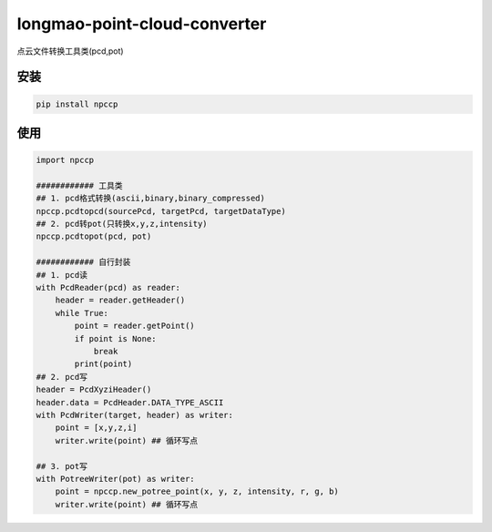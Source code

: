 longmao-point-cloud-converter
==================
点云文件转换工具类(pcd,pot)


安装
----------------
.. code-block:: Python

    pip install npccp


使用
----------------
.. code-block:: python

    import npccp

    ############ 工具类
    ## 1. pcd格式转换(ascii,binary,binary_compressed)
    npccp.pcdtopcd(sourcePcd, targetPcd, targetDataType)
    ## 2. pcd转pot(只转换x,y,z,intensity)
    npccp.pcdtopot(pcd, pot)

    ############ 自行封装
    ## 1. pcd读
    with PcdReader(pcd) as reader:
        header = reader.getHeader()
        while True:
            point = reader.getPoint()
            if point is None:
                break
            print(point)
    ## 2. pcd写
    header = PcdXyziHeader()
    header.data = PcdHeader.DATA_TYPE_ASCII
    with PcdWriter(target, header) as writer:
        point = [x,y,z,i]
        writer.write(point) ## 循环写点

    ## 3. pot写
    with PotreeWriter(pot) as writer:
        point = npccp.new_potree_point(x, y, z, intensity, r, g, b)
        writer.write(point) ## 循环写点